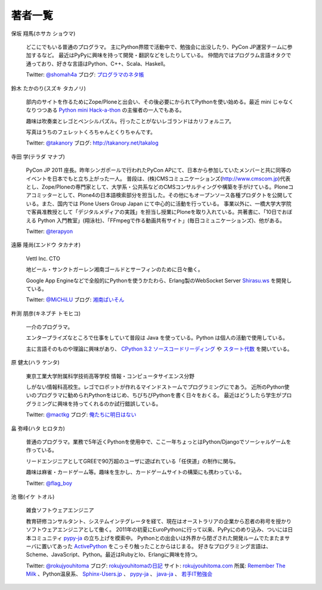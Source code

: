 ==========
 著者一覧
==========


保坂 翔馬(ホサカ ショウマ)

    .. image:: /_static/hosaka.jpg

    どこにでもいる普通のプログラマ。
    主にPython界隈で活動中で、勉強会に出没したり、PyCon JP運営チームに参加するなど。
    最近はPyPyに興味を持って開発・翻訳などをしたりしている。
    仲間内ではプログラム言語オタクで通っており、好きな言語はPython、C++、Scala、Haskell。

    Twitter: `@shomah4a <http://twitter.com/#!/shomah4a>`_
    ブログ: `プログラマのネタ帳 <http://d.hatena.ne.jp/shomah4a>`_

鈴木 たかのり(スズキ タカノリ)

    .. image:: /_static/takanori-kurokuri.jpg

    部内のサイトを作るためにZope/Ploneと出会い、その後必要にかられてPythonを使い始める。最近 mini じゃなくなりつつある `Python mini Hack-a-thon <http://atnd.org/events/17896>`_ の主催者の一人でもある。

    趣味は吹奏楽とレゴとペンシルパズル。行ったことがないレゴランドはカリフォルニア。

    写真はうちのフェレットくろちゃんとくりちゃんです。

    Twitter: `@takanory <http://twitter.com/#!/takanory>`_
    ブログ: http://takanory.net/takalog


寺田 学(テラダ マナブ)

    .. image:: /_static/terada.JPG

    PyCon JP 2011 座長。昨年シンガポールで行われたPyCon APにて、日本から参加していたメンバーと共に同等のイベントを日本でもと立ち上がった一人。
    普段は、(株)CMSコミュニケーションズ(http://www.cmscom.jp)代表とし、Zope/Ploneの専門家として、大学系・公共系などのCMSコンサルティングや構築を手がけている。Ploneコアコミッターとして、Plone4の日本語検索部分を担当した。その他にもオープンソース各種プロダクトを公開している。また、国内では Plone Users Group Japan にて中心的に活動を行っている。
    事業以外に、一橋大学大学院で客員准教授として「デジタルメディアの実践」を担当し授業にPloneを取り入れている。共著書に、「10日でおぼえる Python 入門教室」(翔泳社)、「FFmpegで作る動画共有サイト」(毎日コミュニケーションズ)、他がある。

    Twitter: `@terapyon <http://twitter.com/#!/terapyon>`_


遠藤 隆尚(エンドウ タカナオ)

    .. image:: /_static/endoh.jpg

    Vettl Inc. CTO
    
    地ビール・サンクトガーレン湘南ゴールドとサーフィンのために日々働く。

    Google App Engineなどで全般的にPythonを使うかたわら、Erlang製のWebSocket Server `Shirasu.ws`_ を開発している。

    Twitter: `@MiCHiLU <http://twitter.com/#!/MiCHiLU>`_
    ブログ: `湘南ぱいそん <http://d.hatena.ne.jp/MiCHiLU/>`_

.. _`Shirasu.ws`: http://code.google.com/p/shirasu/


杵渕 朋彦(キネブチ トモヒコ)

   .. image:: /_static/cocoatomo.jpg

   一介のプログラマ。

   エンタープライズなところで仕事をしていて普段は Java を使っている。Python は個人の活動で使用している。

   主に言語そのものや理論に興味があり、 `CPython 3.2 ソースコードリーディング <http://partake.in/events/752c6759-83b0-4b96-a1ee-95e220977990>`_ や `スタート代数 <http://partake.in/events/989bf10a-d5f0-4fcc-ba1f-f152fe2f7072>`_ を開いている。


原 健太(ハラ ケンタ)

    .. image:: /_static/mactkg.jpg

    東京工業大学附属科学技術高等学校 情報・コンピュータサイエンス分野

    しがない情報科高校生。レゴでロボットが作れるマインドストームでプログラミングにであう。
    近所のPython使いのプログラマに勧められPythonをはじめ、ちびちびPythonを書く日々をおくる。
    最近はどうしたら学生がプログラミングに興味を持ってくれるのか試行錯誤している。

    Twitter: `@mactkg <http://twitter.com/#!/mactkg/>`_
    ブログ: `俺たちに明日はない <http://d.hatena.ne.jp/mactkg/>`_

畠 弥峰(ハタ ヒロタカ)

   .. image:: /_static/flagboy.png

   普通のプログラマ。業務で5年近くPythonを使用中で、ここ一年ちょっとはPython/Djangoでソーシャルゲームを作っている。

   リードエンジニアとしてGREEで90万超のユーザに遊ばれている「任侠道」の制作に関与。

   趣味は麻雀・カードゲーム等。趣味を生かし、カードゲームサイトの構築にも携わっている。

   Twitter: `@flag_boy <https://twitter.com/#!/flag_boy>`_

池 徹(イケ トオル)

   .. image:: /_static/rokujyouhitoma.jpg

   雑食ソフトウェアエンジニア

   教育研修コンサルタント、システムインテグレータを経て、現在はオーストラリアの企業から忍者の称号を授かりソフトウェアエンジニアとして働く。
   2011年の初夏にEuroPythonに行って以来、PyPyにのめり込み、ついには日本コミュニティ `pypy-ja <https://groups.google.com/forum/#!forum/pypy-ja>`_ の立ち上げを模索中。
   Pythonとの出会いは外界から閉ざされた開発ルームでたまたまサーバに置いてあった `ActivePython <http://www.activestate.com/activepython>`_ をこっそり触ったことからはじまる。
   好きなプログラミング言語は、Scheme、JavaScript、Python。最近はRubyとIo、Erlangに興味を持つ。

   Twitter: `@rokujyouhitoma <http://twitter.com/#!/rokujyouhitoma/>`_
   ブログ: `rokujyouhitomaの日記 <http://d.hatena.ne.jp/rokujyouhitoma/>`_
   サイト: `rokujyouhitoma.com <http://rokujyouhitoma.com>`_
   所属: `Remember The Milk <https://www.rememberthemilk.com/about/>`_ 、Python温泉系、 `Sphinx-Users.jp <http://sphinx-users.jp/>`_ 、 `pypy-ja <https://groups.google.com/forum/#!forum/pypy-ja>`_ 、 `java-ja <http://java-ja.yoshiori.org/>`_ 、 `若手IT勉強会 <http://www7.atwiki.jp/young-study/>`_
